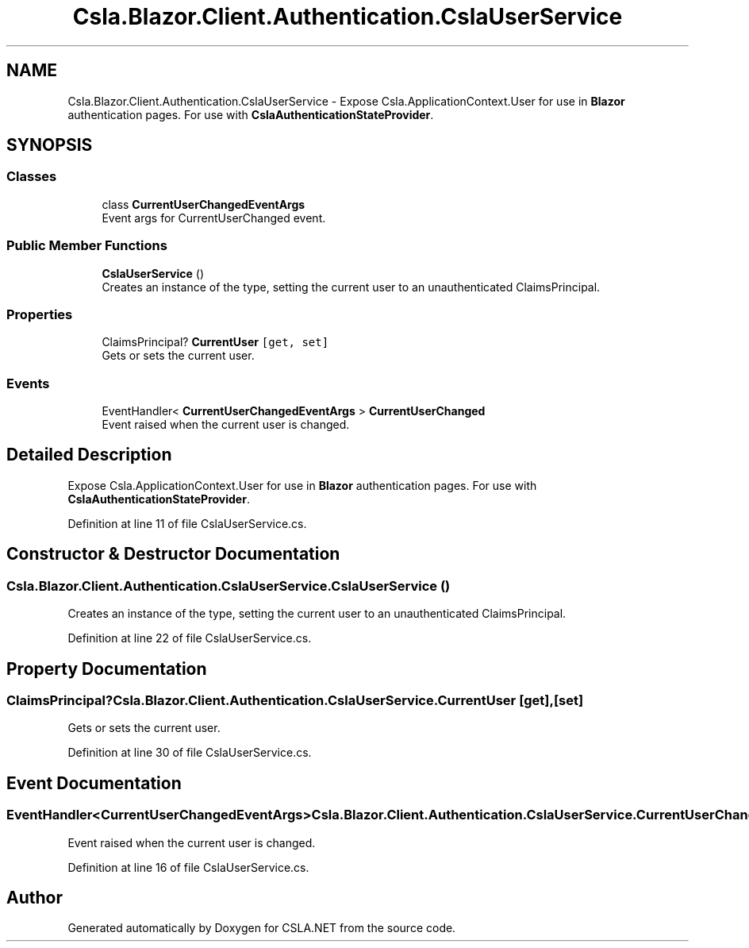 .TH "Csla.Blazor.Client.Authentication.CslaUserService" 3 "Thu Jul 22 2021" "Version 5.4.2" "CSLA.NET" \" -*- nroff -*-
.ad l
.nh
.SH NAME
Csla.Blazor.Client.Authentication.CslaUserService \- Expose Csla\&.ApplicationContext\&.User for use in \fBBlazor\fP authentication pages\&. For use with \fBCslaAuthenticationStateProvider\fP\&.  

.SH SYNOPSIS
.br
.PP
.SS "Classes"

.in +1c
.ti -1c
.RI "class \fBCurrentUserChangedEventArgs\fP"
.br
.RI "Event args for CurrentUserChanged event\&. "
.in -1c
.SS "Public Member Functions"

.in +1c
.ti -1c
.RI "\fBCslaUserService\fP ()"
.br
.RI "Creates an instance of the type, setting the current user to an unauthenticated ClaimsPrincipal\&. "
.in -1c
.SS "Properties"

.in +1c
.ti -1c
.RI "ClaimsPrincipal? \fBCurrentUser\fP\fC [get, set]\fP"
.br
.RI "Gets or sets the current user\&. "
.in -1c
.SS "Events"

.in +1c
.ti -1c
.RI "EventHandler< \fBCurrentUserChangedEventArgs\fP > \fBCurrentUserChanged\fP"
.br
.RI "Event raised when the current user is changed\&. "
.in -1c
.SH "Detailed Description"
.PP 
Expose Csla\&.ApplicationContext\&.User for use in \fBBlazor\fP authentication pages\&. For use with \fBCslaAuthenticationStateProvider\fP\&. 


.PP
Definition at line 11 of file CslaUserService\&.cs\&.
.SH "Constructor & Destructor Documentation"
.PP 
.SS "Csla\&.Blazor\&.Client\&.Authentication\&.CslaUserService\&.CslaUserService ()"

.PP
Creates an instance of the type, setting the current user to an unauthenticated ClaimsPrincipal\&. 
.PP
Definition at line 22 of file CslaUserService\&.cs\&.
.SH "Property Documentation"
.PP 
.SS "ClaimsPrincipal? Csla\&.Blazor\&.Client\&.Authentication\&.CslaUserService\&.CurrentUser\fC [get]\fP, \fC [set]\fP"

.PP
Gets or sets the current user\&. 
.PP
Definition at line 30 of file CslaUserService\&.cs\&.
.SH "Event Documentation"
.PP 
.SS "EventHandler<\fBCurrentUserChangedEventArgs\fP> Csla\&.Blazor\&.Client\&.Authentication\&.CslaUserService\&.CurrentUserChanged"

.PP
Event raised when the current user is changed\&. 
.PP
Definition at line 16 of file CslaUserService\&.cs\&.

.SH "Author"
.PP 
Generated automatically by Doxygen for CSLA\&.NET from the source code\&.
